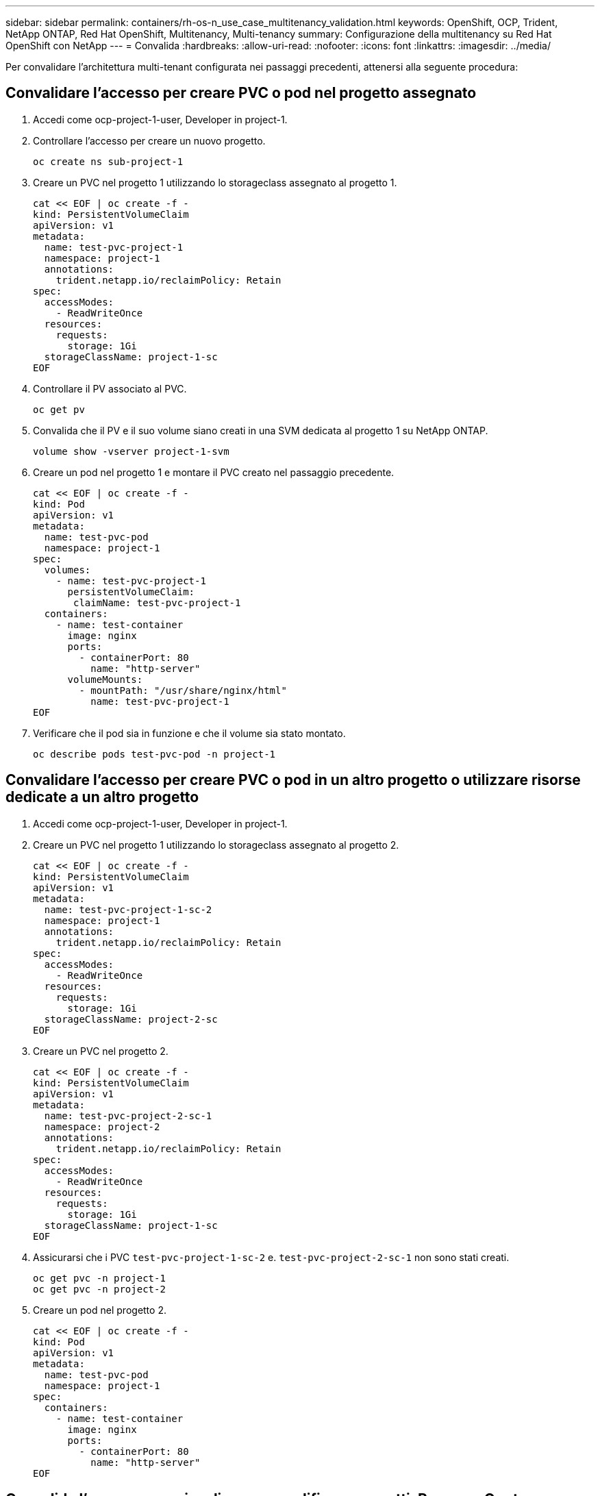 ---
sidebar: sidebar 
permalink: containers/rh-os-n_use_case_multitenancy_validation.html 
keywords: OpenShift, OCP, Trident, NetApp ONTAP, Red Hat OpenShift, Multitenancy, Multi-tenancy 
summary: Configurazione della multitenancy su Red Hat OpenShift con NetApp 
---
= Convalida
:hardbreaks:
:allow-uri-read: 
:nofooter: 
:icons: font
:linkattrs: 
:imagesdir: ../media/


[role="lead"]
Per convalidare l'architettura multi-tenant configurata nei passaggi precedenti, attenersi alla seguente procedura:



== Convalidare l'accesso per creare PVC o pod nel progetto assegnato

. Accedi come ocp-project-1-user, Developer in project-1.
. Controllare l'accesso per creare un nuovo progetto.
+
[source, console]
----
oc create ns sub-project-1
----
. Creare un PVC nel progetto 1 utilizzando lo storageclass assegnato al progetto 1.
+
[source, console]
----
cat << EOF | oc create -f -
kind: PersistentVolumeClaim
apiVersion: v1
metadata:
  name: test-pvc-project-1
  namespace: project-1
  annotations:
    trident.netapp.io/reclaimPolicy: Retain
spec:
  accessModes:
    - ReadWriteOnce
  resources:
    requests:
      storage: 1Gi
  storageClassName: project-1-sc
EOF
----
. Controllare il PV associato al PVC.
+
[source, console]
----
oc get pv
----
. Convalida che il PV e il suo volume siano creati in una SVM dedicata al progetto 1 su NetApp ONTAP.
+
[source, console]
----
volume show -vserver project-1-svm
----
. Creare un pod nel progetto 1 e montare il PVC creato nel passaggio precedente.
+
[source, console]
----
cat << EOF | oc create -f -
kind: Pod
apiVersion: v1
metadata:
  name: test-pvc-pod
  namespace: project-1
spec:
  volumes:
    - name: test-pvc-project-1
      persistentVolumeClaim:
       claimName: test-pvc-project-1
  containers:
    - name: test-container
      image: nginx
      ports:
        - containerPort: 80
          name: "http-server"
      volumeMounts:
        - mountPath: "/usr/share/nginx/html"
          name: test-pvc-project-1
EOF
----
. Verificare che il pod sia in funzione e che il volume sia stato montato.
+
[source, console]
----
oc describe pods test-pvc-pod -n project-1
----




== Convalidare l'accesso per creare PVC o pod in un altro progetto o utilizzare risorse dedicate a un altro progetto

. Accedi come ocp-project-1-user, Developer in project-1.
. Creare un PVC nel progetto 1 utilizzando lo storageclass assegnato al progetto 2.
+
[source, console]
----
cat << EOF | oc create -f -
kind: PersistentVolumeClaim
apiVersion: v1
metadata:
  name: test-pvc-project-1-sc-2
  namespace: project-1
  annotations:
    trident.netapp.io/reclaimPolicy: Retain
spec:
  accessModes:
    - ReadWriteOnce
  resources:
    requests:
      storage: 1Gi
  storageClassName: project-2-sc
EOF
----
. Creare un PVC nel progetto 2.
+
[source, console]
----
cat << EOF | oc create -f -
kind: PersistentVolumeClaim
apiVersion: v1
metadata:
  name: test-pvc-project-2-sc-1
  namespace: project-2
  annotations:
    trident.netapp.io/reclaimPolicy: Retain
spec:
  accessModes:
    - ReadWriteOnce
  resources:
    requests:
      storage: 1Gi
  storageClassName: project-1-sc
EOF
----
. Assicurarsi che i PVC `test-pvc-project-1-sc-2` e. `test-pvc-project-2-sc-1` non sono stati creati.
+
[source, console]
----
oc get pvc -n project-1
oc get pvc -n project-2
----
. Creare un pod nel progetto 2.
+
[source, console]
----
cat << EOF | oc create -f -
kind: Pod
apiVersion: v1
metadata:
  name: test-pvc-pod
  namespace: project-1
spec:
  containers:
    - name: test-container
      image: nginx
      ports:
        - containerPort: 80
          name: "http-server"
EOF
----




== Convalida l'accesso per visualizzare e modificare progetti, ResourceQuotas e StorageClasses

. Accedi come ocp-project-1-user, Developer in project-1.
. Controllare l'accesso per creare nuovi progetti.
+
[source, console]
----
oc create ns sub-project-1
----
. Convalidare l'accesso per visualizzare i progetti.
+
[source, console]
----
oc get ns
----
. Verificare se l'utente può visualizzare o modificare ResourceQuotas nel progetto-1.
+
[source, console]
----
oc get resourcequotas -n project-1
oc edit resourcequotas project-1-sc-rq -n project-1
----
. Verificare che l'utente abbia accesso per visualizzare gli storageclasses.
+
[source, console]
----
oc get sc
----
. Controllare l'accesso per descrivere i magazzini.
. Convalidare l'accesso dell'utente per modificare gli storageclasses.
+
[source, console]
----
oc edit sc project-1-sc
----

